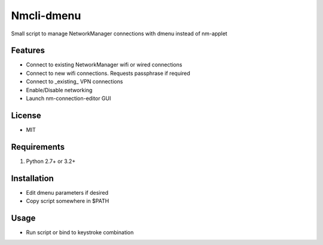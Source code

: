 Nmcli-dmenu
===============

Small script to manage NetworkManager connections with dmenu instead of nm-applet

Features
--------

- Connect to existing NetworkManager wifi or wired connections
- Connect to new wifi connections. Requests passphrase if required
- Connect to _existing_ VPN connections 
- Enable/Disable networking
- Launch nm-connection-editor GUI

License
-------

- MIT

Requirements
------------

1. Python 2.7+ or 3.2+

Installation
------------

- Edit dmenu parameters if desired
- Copy script somewhere in $PATH

Usage
-----

- Run script or bind to keystroke combination
